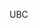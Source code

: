 #+BEGIN_COMMENT
.. title: Computer vision workshop at UBC
.. slug: computer-vision-workshop-at-ubc
.. date: 2017-09-06 21:50:53 UTC-07:00
.. tags: 
.. category: 
.. link: 
.. description: 
.. type: text
#+END_COMMENT


UBC

